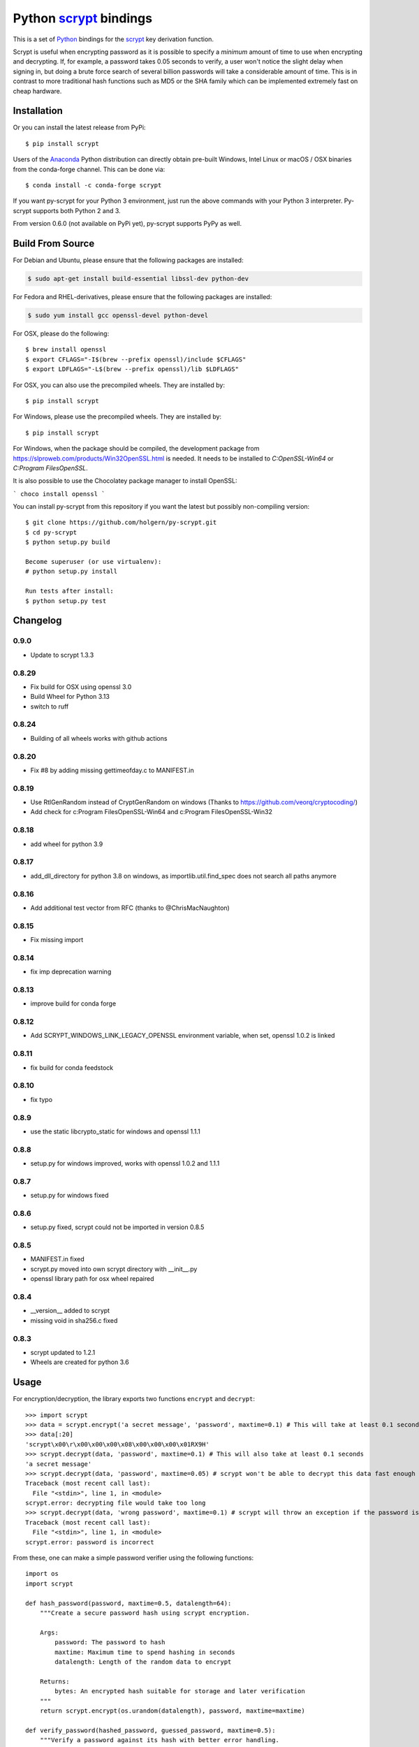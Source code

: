 =========================
 Python scrypt_ bindings
=========================

This is a set of Python_ bindings for the scrypt_ key derivation
function.

.. image:: https://img.shields.io/pypi/v/scrypt.svg
    :target: https://pypi.python.org/pypi/scrypt/
    :alt: Latest Version

.. image:: https://anaconda.org/conda-forge/scrypt/badges/version.svg
    :target: https://anaconda.org/conda-forge/scrypt

.. image:: https://anaconda.org/conda-forge/scrypt/badges/downloads.svg
    :target: https://anaconda.org/conda-forge/scrypt


Scrypt is useful when encrypting password as it is possible to specify
a *minimum* amount of time to use when encrypting and decrypting. If,
for example, a password takes 0.05 seconds to verify, a user won't
notice the slight delay when signing in, but doing a brute force
search of several billion passwords will take a considerable amount of
time. This is in contrast to more traditional hash functions such as
MD5 or the SHA family which can be implemented extremely fast on cheap
hardware.

Installation
============

Or you can install the latest release from PyPi::

    $ pip install scrypt

Users of the Anaconda_ Python distribution can directly obtain pre-built
Windows, Intel Linux or macOS / OSX binaries from the conda-forge channel.
This can be done via::

    $ conda install -c conda-forge scrypt


If you want py-scrypt for your Python 3 environment, just run the
above commands with your Python 3 interpreter. Py-scrypt supports both
Python 2 and 3.

From version 0.6.0 (not available on PyPi yet), py-scrypt supports
PyPy as well.

Build From Source
=================

For Debian and Ubuntu, please ensure that the following packages are installed:

.. code:: bash

    $ sudo apt-get install build-essential libssl-dev python-dev

For Fedora and RHEL-derivatives, please ensure that the following packages are installed:

.. code:: bash

    $ sudo yum install gcc openssl-devel python-devel

For OSX, please do the following::

    $ brew install openssl
    $ export CFLAGS="-I$(brew --prefix openssl)/include $CFLAGS"
    $ export LDFLAGS="-L$(brew --prefix openssl)/lib $LDFLAGS"

For OSX, you can also use the precompiled wheels. They are installed by::

    $ pip install scrypt

For Windows, please use the precompiled wheels. They are installed by::

    $ pip install scrypt

For Windows, when the package should be compiled, the development package from https://slproweb.com/products/Win32OpenSSL.html is needed.
It needs to be installed to `C:\OpenSSL-Win64` or `C:\Program Files\OpenSSL`. 

It is also possible to use the Chocolatey package manager to install OpenSSL:

```
choco install openssl
```

You can install py-scrypt from this repository if you want the latest
but possibly non-compiling version::

    $ git clone https://github.com/holgern/py-scrypt.git
    $ cd py-scrypt
    $ python setup.py build

    Become superuser (or use virtualenv):
    # python setup.py install

    Run tests after install:
    $ python setup.py test


Changelog
=========
0.9.0
-----
* Update to scrypt 1.3.3

0.8.29
------
* Fix build for OSX using openssl 3.0
* Build Wheel for Python 3.13
* switch to ruff

0.8.24
------
* Building of all wheels works with github actions

0.8.20
------
* Fix #8 by adding missing gettimeofday.c to MANIFEST.in

0.8.19
------
* Use RtlGenRandom instead of CryptGenRandom on windows (Thanks to https://github.com/veorq/cryptocoding/)
* Add check for c:\Program Files\OpenSSL-Win64 and c:\Program Files\OpenSSL-Win32

0.8.18
------
* add wheel for python 3.9

0.8.17
------

* add_dll_directory for python 3.8 on windows, as importlib.util.find_spec does not search all paths anymore

0.8.16
------

* Add additional test vector from RFC (thanks to @ChrisMacNaughton)

0.8.15
------

* Fix missing import


0.8.14
------

* fix imp deprecation warning


0.8.13
------

* improve build for conda forge

0.8.12
------

* Add SCRYPT_WINDOWS_LINK_LEGACY_OPENSSL environment variable, when set, openssl 1.0.2 is linked

0.8.11
------

* fix build for conda feedstock

0.8.10
------

* fix typo

0.8.9
-----

* use the static libcrypto_static for windows and openssl 1.1.1

0.8.8
-----

* setup.py for windows improved, works with openssl 1.0.2 and 1.1.1

0.8.7
-----

* setup.py for windows fixed

0.8.6
-----

* setup.py fixed, scrypt could not be imported in version 0.8.5

0.8.5
-----

* MANIFEST.in fixed
* scrypt.py moved into own scrypt directory with __init__.py
* openssl library path for osx wheel repaired

0.8.4
-----

* __version__ added to scrypt
* missing void in sha256.c fixed

0.8.3
-----

* scrypt updated to 1.2.1
* Wheels are created for python 3.6

Usage
=====

For encryption/decryption, the library exports two functions
``encrypt`` and ``decrypt``::

    >>> import scrypt
    >>> data = scrypt.encrypt('a secret message', 'password', maxtime=0.1) # This will take at least 0.1 seconds
    >>> data[:20]
    'scrypt\x00\r\x00\x00\x00\x08\x00\x00\x00\x01RX9H'
    >>> scrypt.decrypt(data, 'password', maxtime=0.1) # This will also take at least 0.1 seconds
    'a secret message'
    >>> scrypt.decrypt(data, 'password', maxtime=0.05) # scrypt won't be able to decrypt this data fast enough
    Traceback (most recent call last):
      File "<stdin>", line 1, in <module>
    scrypt.error: decrypting file would take too long
    >>> scrypt.decrypt(data, 'wrong password', maxtime=0.1) # scrypt will throw an exception if the password is incorrect
    Traceback (most recent call last):
      File "<stdin>", line 1, in <module>
    scrypt.error: password is incorrect

From these, one can make a simple password verifier using the following
functions::

    import os
    import scrypt

    def hash_password(password, maxtime=0.5, datalength=64):
        """Create a secure password hash using scrypt encryption.

        Args:
            password: The password to hash
            maxtime: Maximum time to spend hashing in seconds
            datalength: Length of the random data to encrypt

        Returns:
            bytes: An encrypted hash suitable for storage and later verification
        """
        return scrypt.encrypt(os.urandom(datalength), password, maxtime=maxtime)

    def verify_password(hashed_password, guessed_password, maxtime=0.5):
        """Verify a password against its hash with better error handling.

        Args:
            hashed_password: The stored password hash from hash_password()
            guessed_password: The password to verify
            maxtime: Maximum time to spend in verification

        Returns:
            tuple: (is_valid, status_code) where:
                - is_valid: True if password is correct, False otherwise
                - status_code: One of "correct", "wrong_password", "time_limit_exceeded",
                  "memory_limit_exceeded", or "error"

        Raises:
            scrypt.error: Only raised for resource limit errors, which you may want to
                        handle by retrying with higher limits or force=True
        """
        try:
            scrypt.decrypt(hashed_password, guessed_password, maxtime, encoding=None)
            return True, "correct"
        except scrypt.error as e:
            # Check the specific error message to differentiate between causes
            error_message = str(e)
            if error_message == "password is incorrect":
                # Wrong password was provided
                return False, "wrong_password"
            elif error_message == "decrypting file would take too long":
                # Time limit exceeded
                raise  # Re-raise so caller can handle appropriately
            elif error_message == "decrypting file would take too much memory":
                # Memory limit exceeded
                raise  # Re-raise so caller can handle appropriately
            else:
                # Some other error occurred (corrupted data, etc.)
                return False, "error"

    # Example usage:

    # Create a hash of a password
    stored_hash = hash_password("correct_password", maxtime=0.1)

    # Verify with correct password
    is_valid, status = verify_password(stored_hash, "correct_password", maxtime=0.1)
    if is_valid:
        print("Password is correct!")  # This will be printed

    # Verify with wrong password
    is_valid, status = verify_password(stored_hash, "wrong_password", maxtime=0.1)
    if not is_valid:
        if status == "wrong_password":
            print("Password is incorrect!")  # This will be printed

    # Verify with insufficient time
    try:
        # Set maxtime very low to trigger a time limit error
        is_valid, status = verify_password(stored_hash, "correct_password", maxtime=0.00001)
    except scrypt.error as e:
        if "would take too long" in str(e):
            print("Time limit exceeded, try with higher maxtime or force=True")

            # Retry with force=True
            result = scrypt.decrypt(stored_hash, "correct_password", maxtime=0.00001, force=True, encoding=None)
            print("Forced decryption successful!")

The `encrypt` function accepts several parameters to control its behavior::

    encrypt(input, password, maxtime=5.0, maxmem=0, maxmemfrac=0.5, logN=0, r=0, p=0, force=False, verbose=False)

Where:
    - `input`: Data to encrypt (bytes or str)
    - `password`: Password for encryption (bytes or str)
    - `maxtime`: Maximum time to spend in seconds
    - `maxmem`: Maximum memory to use in bytes (0 for unlimited)
    - `maxmemfrac`: Maximum fraction of available memory to use (0.0 to 1.0)
    - `logN`, `r`, `p`: Parameters controlling the scrypt key derivation function
      - If all three are zero (default), optimal parameters are chosen automatically
      - If provided, all three must be non-zero and will be used explicitly
    - `force`: If True, do not check whether encryption will exceed the estimated memory or time
    - `verbose`: If True, display parameter information

The `decrypt` function has a simpler interface::

    decrypt(input, password, maxtime=300.0, maxmem=0, maxmemfrac=0.5, encoding='utf-8', verbose=False, force=False)

Where:
    - `input`: Encrypted data (bytes or str)
    - `password`: Password for decryption (bytes or str)
    - `maxtime`: Maximum time to spend in seconds
    - `maxmem`: Maximum memory to use in bytes (0 for unlimited)
    - `maxmemfrac`: Maximum fraction of available memory to use
    - `encoding`: Encoding to use for output string (None for raw bytes)
    - `verbose`: If True, display parameter information
    - `force`: If True, do not check whether decryption will exceed the estimated memory or time


But, if you want output that is deterministic and constant in size,
you can use the ``hash`` function::

    >>> import scrypt
    >>> h1 = scrypt.hash('password', 'random salt')
    >>> len(h1)  # The hash will be 64 bytes by default, but is overridable.
    64
    >>> h1[:10]
    '\xfe\x87\xf3hS\tUo\xcd\xc8'
    >>> h2 = scrypt.hash('password', 'random salt')
    >>> h1 == h2 # The hash function is deterministic
    True

The `hash` function accepts the following parameters::

    hash(password, salt, N=1<<14, r=8, p=1, buflen=64)

Where:
    - `password`: The password to hash (bytes or str)
    - `salt`: Salt for the hash (bytes or str)
    - `N`: CPU/memory cost parameter (must be a power of 2)
    - `r`: Block size parameter
    - `p`: Parallelization parameter
    - `buflen`: Output buffer length

The parameters r, p, and buflen must satisfy r * p < 2^30 and
buflen <= (2^32 - 1) * 32. The parameter N must be a power of 2
greater than 1. N, r, and p must all be positive.

For advanced usage, the library also provides two utility functions:

- `pickparams(maxmem=0, maxmemfrac=0.5, maxtime=5.0, verbose=0)`:
  Automatically chooses optimal scrypt parameters based on system resources.
  Returns (logN, r, p) tuple.

- `checkparams(logN, r, p, maxmem=0, maxmemfrac=0.5, maxtime=5.0, verbose=0, force=0)`:
  Verifies that the provided parameters are valid and within resource limits.


Acknowledgements
================

Scrypt_ was created by Colin Percival and is licensed as 2-clause BSD.
Since scrypt does not normally build as a shared library, I have included
the source for the currently latest version of the library in this
repository. When a new version arrives, I will update these sources.

`Kelvin Wong`_ on Bitbucket provided changes to make the library
available on Mac OS X 10.6 and earlier, as well as changes to make the
library work more like the command-line version of scrypt by
default. Kelvin also contributed with the unit tests, lots of cross
platform testing and work on the ``hash`` function.

Burstaholic_ on Bitbucket provided the necessary changes to make
the library build on Windows.

The `python-appveyor-demo`_ repository for setting up automated Windows
builds for a multitude of Python versions.

License
=======

This library is licensed under the same license as scrypt; 2-clause BSD.

.. _scrypt: http://www.tarsnap.com/scrypt.html
.. _Python: http://python.org
.. _Burstaholic: https://bitbucket.org/Burstaholic
.. _Kelvin Wong: https://bitbucket.org/kelvinwong_ca
.. _python-appveyor-demo: https://github.com/ogrisel/python-appveyor-demo
.. _Anaconda: https://www.continuum.io
